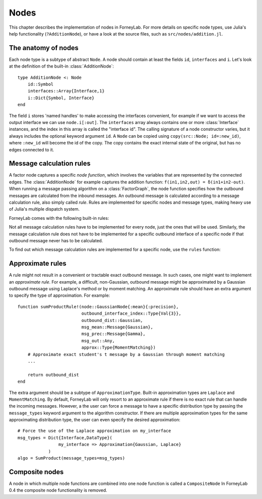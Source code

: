 **************
 Nodes
**************

This chapter describes the implementation of nodes in ForneyLab. For more details on specific node types, use Julia's help functionality (``?AdditionNode``), or have a look at the source files, such as ``src/nodes/addition.jl``.


The anatomy of nodes
--------------------

Each node type is a subtype of abstract ``Node``. A node should contain at least the fields ``id``, ``interfaces`` and ``i``. Let's look at the definition of the built-in :class:`AdditionNode`::

    type AdditionNode <: Node
        id::Symbol
        interfaces::Array{Interface,1}
        i::Dict{Symbol, Interface}
    end

The field ``i`` stores 'named handles' to make accessing the interfaces convenient, for example if we want to access the output interface we can use ``node.i[:out]``. The ``interfaces`` array always contains one or more :class:`Interface` instances, and the index in this array is called the "interface id". The calling signature of a node constructor varies, but it always includes the optional keyword argument ``id``. A ``Node`` can be copied using ``copy(src::Node; id=:new_id)``, where ``:new_id`` will become the id of the copy. The copy contains the exact internal state of the original, but has no edges connected to it.

.. type:: Interface

    An Interface belongs to a node and can be partnered to another ``Interface`` to form an :class:`Edge`. It can be viewed as an half-edge that can be combined with another half-edge to form a complete :class:`Edge`.
    ::

        type Interface
            node::Node # Reference to the Node it is part of
            edge::Union(AbstractEdge, Void) # Reference to the Edge it is part of
            partner::Union(Interface, Void) # Partner it is connected to
            message::Union(Message, Void)   # Outbound message
        end

    The ``message`` field may contain a :class:`Message`, which is the *outbound message* calculated according to the node function. This means that if an interface is the tail of an :class:`Edge`, its ``message`` field contains the *forward message* on that edge. Similarly, if the interface is the head of the edge, its ``message`` field contains the *backward message*.


Message calculation rules
-------------------------

A factor node captures a specific *node function*, which involves the variables that are represented by the connected edges. The :class:`AdditionNode` for example captures the addition function: ``f(in1,in2,out) = δ(in1+in2-out)``. When running a message passing algorithm on a :class:`FactorGraph`, the node function specifies how the outbound messages are calculated from the inbound messages. An outbound message is calculated according to a message calculation rule, also simply called *rule*. Rules are implemented for specific nodes and message types, making heavy use of Julia's multiple dispatch system.

ForneyLab comes with the following built-in rules:

.. function:: sumProductRule!(node::Node, outbound_interface_index::Type{Val{i}}, outbound_dist::ProbabilityDistribution, inbound_messages...)

    Calculates the outbound message from the incoming messages on the other interfaces according to the sum-product algorithm.
    Example implementation::

        function sumProductRule!(node::AdditionNode,
                                 outbound_interface_index::Type{Val{3}},
                                 outbound_dist::Gaussian,
                                 msg_in1::Message{Gaussian},
                                 msg_in2::Message{Gaussian},
                                 msg_out::Any)
            # Calculate outbound message on interface 3 (:out)
            # according to the sum-product rule

            # Perform computations as in in-place operation on outbound_dist

            return outbound_dist
        end

    The calling signature consists of:

    1. The node;
    2. The interface id (index in node.interfaces) of the outbound interface as a value type;
    3. The payload of the message currently present on the outbound interface;
    4. The inbound messages on *all* interfaces of the node (ordered by interface id).

.. function:: variationalRule!(node::Node, outbound_interface_index::Type{Val{i}}, outbound_dist::ProbabilityDistribution, marginals_and_messages...)

    Similar to :func:`sumProductRule!`, but on some interfaces marginals are required instead of messages. This rule is used for variational message passing (vmp).
    Example implementation::

        function variationalRule!(node::GaussianNode,
                                  outbound_interface_index::Type{Val{1}},
                                  outbound_dist::Gaussian,
                                  marg_mean::Any,
                                  marg_prec::Gamma,
                                  marg_y::Gaussian)
            # Calculate outbound message on interface 1 (:mean)
            # according to the variational rule

            # Perform computations as in in-place operation on outbound_dist

            return outbound_dist
        end

    The calling signature consists of:

    1. The node;
    2. The interface id (index in node.interfaces) of the outbound interface as a value type;
    3. The payload of the message currently present on the outbound interface;
    4. The inbound messages/marginals on *all* interfaces of the node (ordered by interface id).

.. function:: expectationRule!(node::Node, outbound_interface_index::Type{Val{i}}, outbound_dist::Gaussian, inbound_messages...)

    Similar to :func:`sumProductRule!`, but also the inbound message on the outbound interface is consumed (this messages carries the cavity distrubution). This calculation rule is used in the expectation propagation algorithm.

    The calling signature consists of:

    1. The node;
    2. The interface id (index in node.interfaces) of the outbound interface as a value type;
    3. The payload of the message currently present on the outbound interface;
    4. The inbound messages on *all* interfaces of the node (ordered by interface id).

Not all message calculation rules have to be implemented for every node, just the ones that will be used. Similarly, the message calculation rule does not have to be implemented for a specific outbound interface of a specific node if that outbound message never has to be calculated.

To find out which message calculation rules are implemented for a specific node, use the ``rules`` function:

.. function:: rules(node_type::DataType, [rule::Function; outbound::Int=0])

    Print all message calculation rules implemented for ``node_type <: Node``.
    Optionally, the list can be restricted to a specific rule, such as ``sumProductRule!`` or ``variationalRule!``.
    If keyword argument ``outbound`` is passed, only the rules for that outbound interface id are listed.


Approximate rules
-----------------

A rule might not result in a convenient or tractable exact outbound message. In such cases, one might want to implement an *approximate rule*. For example, a difficult, non-Gaussian, outbound message might be approximated by a Gaussian outbound message using Laplace's method or by moment matching. An approximate rule should have an extra argument to specify the type of approximation. For example::

    function sumProductRule!(node::GaussianNode{:mean}{:precision},
                             outbound_interface_index::Type{Val{3}},
                             outbound_dist::Gaussian,
                             msg_mean::Message{Gaussian},
                             msg_prec::Message{Gamma},
                             msg_out::Any,
                             approx::Type{MomentMatching})
        # Approximate exact student's t message by a Gaussian through moment matching
        ...

        return outbound_dist
    end

The extra argument should be a subtype of ``ApproximationType``. Built-in approximation types are ``Laplace`` and ``MomentMatching``. By default, ForneyLab will only resort to an approximate rule if there is no exact rule that can handle the incoming messages. However, a the user can force a message to have a specific distribution type by passing the ``message_types`` keyword argument to the algorithm constructor. If there are multiple approximation types for the same approximating distribution type, the user can even specify the desired approximation::

    # Force the use of the Laplace approximation on my_interface
    msg_types = Dict{Interface,DataType}(
                    my_interface => Approximation{Gaussian, Laplace}
                )
    algo = SumProduct(message_types=msg_types)


Composite nodes
---------------

A node in which multiple node functions are combined into one node function is called a ``CompositeNode`` In ForneyLab 0.4 the composite node functionality is removed.